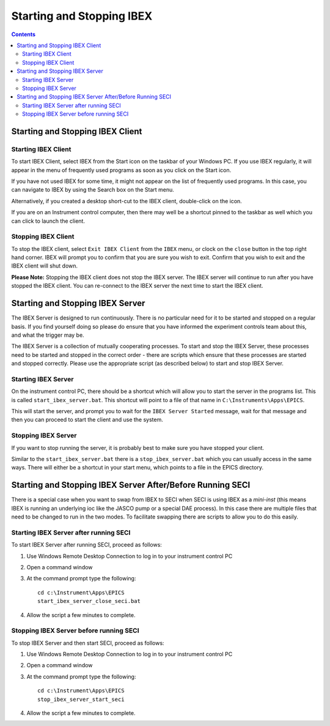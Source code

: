 Starting and Stopping IBEX
##########################

.. contents:: **Contents**

Starting and Stopping IBEX Client
---------------------------------

.. _starting_ibex_client:

Starting IBEX Client
~~~~~~~~~~~~~~~~~~~~

To start IBEX Client, select IBEX from the Start icon on the taskbar of your Windows PC.  If you use IBEX regularly, it will appear in the menu of frequently used programs as soon as you click on the Start icon.  

If you have not used IBEX for some time, it might not appear on the list of frequently used programs. In this case, you can navigate to IBEX by using the Search box on the Start menu.

Alternatively, if you created a desktop short-cut to the IBEX client, double-click on the icon.

If you are on an Instrument control computer, then there may well be a shortcut pinned to the taskbar as well which you can click to launch the client.

.. _stopping_ibex_client:

Stopping IBEX Client
~~~~~~~~~~~~~~~~~~~~

To stop the IBEX client, select ``Exit IBEX Client`` from the ``IBEX`` menu, or clock on the ``close`` button in the top right hand corner.  IBEX will prompt you to confirm that you are sure you wish to exit.  Confirm that you wish to exit and the IBEX client will shut down.

**Please Note:**  Stopping the IBEX client does not stop the IBEX server.  The IBEX server will continue to run after you have stopped the IBEX client.  You can re-connect to the IBEX server the next time to start the IBEX client.

Starting and Stopping IBEX Server
---------------------------------

The IBEX Server is designed to run continuously.  There is no particular need for it to be started and stopped on a regular basis. If you find yourself doing so please do ensure that you have informed the experiment controls team about this, and what the trigger may be. 

The IBEX Server is a collection of mutually cooperating processes.  To start and stop the IBEX Server, these processes need to be started and stopped in the correct order - there are scripts which ensure that these processes are started and stopped correctly.  Please use the appropriate script (as described below) to start and stop IBEX Server.

.. _starting_ibex_server:

Starting IBEX Server
~~~~~~~~~~~~~~~~~~~~

On the instrument control PC, there should be a shortcut which will allow you to start the server in the programs list. This is called ``start_ibex_server.bat``. This shortcut will point to a file of that name in ``C:\Instruments\Apps\EPICS``.

This will start the server, and prompt you to wait for the ``IBEX Server Started`` message, wait for that message and then you can proceed to start the client and use the system.

.. _stopping_ibex_server:

Stopping IBEX Server
~~~~~~~~~~~~~~~~~~~~

If you want to stop running the server, it is probably best to make sure you have stopped your client.

Similar to the ``start_ibex_server.bat`` there is a ``stop_ibex_server.bat`` which you can usually access in the same ways. There will either be a shortcut in your start menu, which points to a file in the EPICS directory.


Starting and Stopping IBEX Server After/Before Running SECI
-----------------------------------------------------------

There is a special case when you want to swap from IBEX to SECI when SECI is using IBEX as a *mini-inst* (this means IBEX is running an underlying ioc like the JASCO pump or a special DAE process). In this case there are multiple files that need to be changed to run in the two modes. To facilitate swapping there are scripts to allow you to do this easily. 

Starting IBEX Server after running SECI
~~~~~~~~~~~~~~~~~~~~~~~~~~~~~~~~~~~~~~~

To start IBEX Server after running SECI, proceed as follows:

#. Use Windows Remote Desktop Connection to log in to your instrument control PC
#. Open a command window
#. At the command prompt type the following::

    cd c:\Instrument\Apps\EPICS
    start_ibex_server_close_seci.bat
    
#. Allow the script a few minutes to complete.

Stopping IBEX Server before running SECI
~~~~~~~~~~~~~~~~~~~~~~~~~~~~~~~~~~~~~~~~

To stop IBEX Server and then start SECI, proceed as follows:

#. Use Windows Remote Desktop Connection to log in to your instrument control PC
#. Open a command window
#. At the command prompt type the following::

    cd c:\Instrument\Apps\EPICS
    stop_ibex_server_start_seci
    
#. Allow the script a few minutes to complete.
